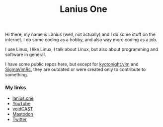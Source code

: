 #+title: Lanius One

Hi there, my name is Lanius (well, not actually) and I do some stuff on the internet. I do some coding as a hobby, and also way more coding as a job.

I use Linux, I like Linux, I talk about Linux, but also about programming and software in general.

I have some public repos here, but except for [[https://github.com/voidekh/kyotonight.vim][kyotonight.vim]] and [[https://github.com/voidekh/SigmaVimRc][SigmaVimRc]], they are outdated or were created only to contribute to something.

*** My links
- [[https://lanius.one/][lanius.one]]
- [[https://www.youtube.com/channel/UCYEVEs98gYLjVqfpzngnhaw/featured][YouTube]]
- [[https://open.spotify.com/show/6ONdVXRzhcNKQmo5JVAQW3][voidCAST]]
- [[https://mastodon.technology/web/@laniusone][Mastodon]]
- [[https://twiter.com/laniusone][Twitter]]

